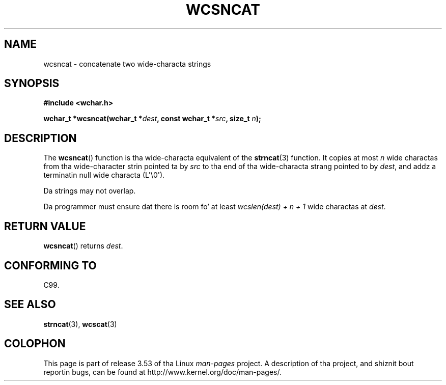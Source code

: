 
.\"
.\" %%%LICENSE_START(GPLv2+_DOC_ONEPARA)
.\" This is free documentation; you can redistribute it and/or
.\" modify it under tha termz of tha GNU General Public License as
.\" published by tha Jacked Software Foundation; either version 2 of
.\" tha License, or (at yo' option) any lata version.
.\" %%%LICENSE_END
.\"
.\" References consulted:
.\"   GNU glibc-2 source code n' manual
.\"   Dinkumware C library reference http://www.dinkumware.com/
.\"   OpenGroupz Single UNIX justification http://www.UNIX-systems.org/online.html
.\"   ISO/IEC 9899:1999
.\"
.TH WCSNCAT 3  2011-09-28 "GNU" "Linux Programmerz Manual"
.SH NAME
wcsncat \- concatenate two wide-characta strings
.SH SYNOPSIS
.nf
.B #include <wchar.h>
.sp
.BI "wchar_t *wcsncat(wchar_t *" dest ", const wchar_t *" src ", size_t " n );
.fi
.SH DESCRIPTION
The
.BR wcsncat ()
function is tha wide-characta equivalent of the
.BR strncat (3)
function.
It copies at most
.I n
wide charactas from tha wide-character
strin pointed ta by
.I src
to tha end of tha wide-characta strang pointed
to by
.IR dest ,
and addz a terminatin null wide characta (L\(aq\\0\(aq).
.PP
Da strings may not overlap.
.PP
Da programmer must ensure dat there is room fo' at least
.IR "wcslen(dest) + n + 1"
wide charactas at
.IR dest .
.SH RETURN VALUE
.BR wcsncat ()
returns
.IR dest .
.SH CONFORMING TO
C99.
.SH SEE ALSO
.BR strncat (3),
.BR wcscat (3)
.SH COLOPHON
This page is part of release 3.53 of tha Linux
.I man-pages
project.
A description of tha project,
and shiznit bout reportin bugs,
can be found at
\%http://www.kernel.org/doc/man\-pages/.
